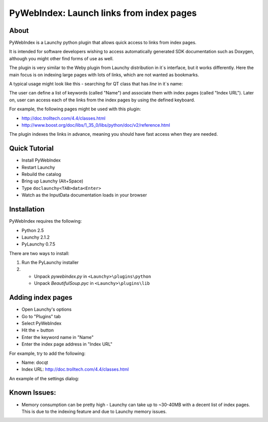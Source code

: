 ﻿.. _pywebindex:

PyWebIndex: Launch links from index pages
===========================================

About
------
PyWebIndex is a Launchy python plugin that allows quick access to links from index pages.

It is intended for software developers wishing to access automatically generated SDK documentation such as Doxygen, although you might other find forms of use as well.

The plugin is very similar to the Weby plugin from Launchy distribution in it`s interface, but it works differently. Here the main focus is on indexing large pages with lots of links, which are not wanted as bookmarks.

A typical usage might look like this - searching for QT class that has `line` in it`s name:

.. image:: ./images/pywebindex_main.png

The user can define a list of keywords (called "Name") and associate them with index pages (called "Index URL"). Later on, user can access each of the links from the index pages by using the defined keyboard.

For example, the following pages might be used with this plugin:

* http://doc.trolltech.com/4.4/classes.html
* http://www.boost.org/doc/libs/1_35_0/libs/python/doc/v2/reference.html
 
The plugin indexes the links in advance, meaning you should have fast access when they are needed.

Quick Tutorial
----------------
* Install PyWebIndex
* Restart Launchy 
* Rebuild the catalog 
* Bring up Launchy (Alt+Space) 
* Type ``doclaunchy<TAB>data<Enter>``
* Watch as the InputData documentation loads in your browser
 
Installation
---------------
PyWebIndex requires the following:

* Python 2.5
* Launchy 2.1.2
* PyLaunchy 0.7.5

There are two ways to install:

1. Run the PyLaunchy installer
2. * Unpack *pywebindex.py* in ``<Launchy>\plugins\python``
   * Unpack *BeautifulSoup.pyc* in ``<Launchy>\plugins\lib``

Adding index pages
-------------------
* Open Launchy's options
* Go to "Plugins" tab
* Select PyWebIndex
* Hit the + button
* Enter the keyword name in "Name"
* Enter the index page address in "Index URL"
 
For example, try to add the following:

* Name: docqt
* Index URL: http://doc.trolltech.com/4.4/classes.html

An example of the settings dialog:

.. image:: ./images/pywebindex_settings.png 
 
Known Issues:
--------------
* Memory consumption can be pretty high - Launchy can take up to ~30-40MB with a decent list of index pages. This is due to the indexing feature and due to Launchy memory issues.

